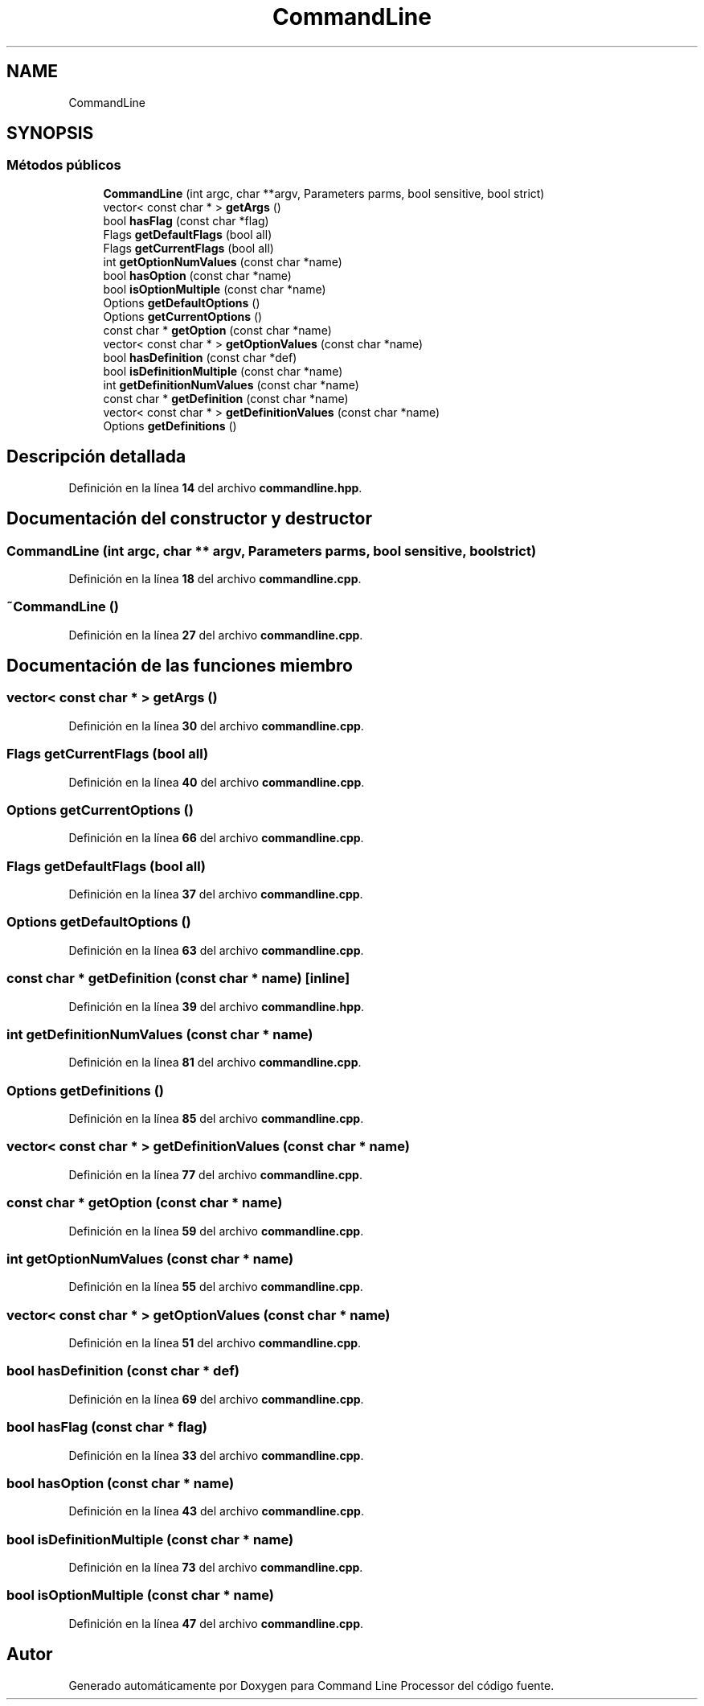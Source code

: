 .TH "CommandLine" 3 "Sábado, 6 de Noviembre de 2021" "Version 0.2.3" "Command Line Processor" \" -*- nroff -*-
.ad l
.nh
.SH NAME
CommandLine
.SH SYNOPSIS
.br
.PP
.SS "Métodos públicos"

.in +1c
.ti -1c
.RI "\fBCommandLine\fP (int argc, char **argv, Parameters parms, bool sensitive, bool strict)"
.br
.ti -1c
.RI "vector< const char * > \fBgetArgs\fP ()"
.br
.ti -1c
.RI "bool \fBhasFlag\fP (const char *flag)"
.br
.ti -1c
.RI "Flags \fBgetDefaultFlags\fP (bool all)"
.br
.ti -1c
.RI "Flags \fBgetCurrentFlags\fP (bool all)"
.br
.ti -1c
.RI "int \fBgetOptionNumValues\fP (const char *name)"
.br
.ti -1c
.RI "bool \fBhasOption\fP (const char *name)"
.br
.ti -1c
.RI "bool \fBisOptionMultiple\fP (const char *name)"
.br
.ti -1c
.RI "Options \fBgetDefaultOptions\fP ()"
.br
.ti -1c
.RI "Options \fBgetCurrentOptions\fP ()"
.br
.ti -1c
.RI "const char * \fBgetOption\fP (const char *name)"
.br
.ti -1c
.RI "vector< const char * > \fBgetOptionValues\fP (const char *name)"
.br
.ti -1c
.RI "bool \fBhasDefinition\fP (const char *def)"
.br
.ti -1c
.RI "bool \fBisDefinitionMultiple\fP (const char *name)"
.br
.ti -1c
.RI "int \fBgetDefinitionNumValues\fP (const char *name)"
.br
.ti -1c
.RI "const char * \fBgetDefinition\fP (const char *name)"
.br
.ti -1c
.RI "vector< const char * > \fBgetDefinitionValues\fP (const char *name)"
.br
.ti -1c
.RI "Options \fBgetDefinitions\fP ()"
.br
.in -1c
.SH "Descripción detallada"
.PP 
Definición en la línea \fB14\fP del archivo \fBcommandline\&.hpp\fP\&.
.SH "Documentación del constructor y destructor"
.PP 
.SS "\fBCommandLine\fP (int argc, char ** argv, Parameters parms, bool sensitive, bool strict)"

.PP
Definición en la línea \fB18\fP del archivo \fBcommandline\&.cpp\fP\&.
.SS "~\fBCommandLine\fP ()"

.PP
Definición en la línea \fB27\fP del archivo \fBcommandline\&.cpp\fP\&.
.SH "Documentación de las funciones miembro"
.PP 
.SS "vector< const char * > getArgs ()"

.PP
Definición en la línea \fB30\fP del archivo \fBcommandline\&.cpp\fP\&.
.SS "Flags getCurrentFlags (bool all)"

.PP
Definición en la línea \fB40\fP del archivo \fBcommandline\&.cpp\fP\&.
.SS "Options getCurrentOptions ()"

.PP
Definición en la línea \fB66\fP del archivo \fBcommandline\&.cpp\fP\&.
.SS "Flags getDefaultFlags (bool all)"

.PP
Definición en la línea \fB37\fP del archivo \fBcommandline\&.cpp\fP\&.
.SS "Options getDefaultOptions ()"

.PP
Definición en la línea \fB63\fP del archivo \fBcommandline\&.cpp\fP\&.
.SS "const char * getDefinition (const char * name)\fC [inline]\fP"

.PP
Definición en la línea \fB39\fP del archivo \fBcommandline\&.hpp\fP\&.
.SS "int getDefinitionNumValues (const char * name)"

.PP
Definición en la línea \fB81\fP del archivo \fBcommandline\&.cpp\fP\&.
.SS "Options getDefinitions ()"

.PP
Definición en la línea \fB85\fP del archivo \fBcommandline\&.cpp\fP\&.
.SS "vector< const char * > getDefinitionValues (const char * name)"

.PP
Definición en la línea \fB77\fP del archivo \fBcommandline\&.cpp\fP\&.
.SS "const char * getOption (const char * name)"

.PP
Definición en la línea \fB59\fP del archivo \fBcommandline\&.cpp\fP\&.
.SS "int getOptionNumValues (const char * name)"

.PP
Definición en la línea \fB55\fP del archivo \fBcommandline\&.cpp\fP\&.
.SS "vector< const char * > getOptionValues (const char * name)"

.PP
Definición en la línea \fB51\fP del archivo \fBcommandline\&.cpp\fP\&.
.SS "bool hasDefinition (const char * def)"

.PP
Definición en la línea \fB69\fP del archivo \fBcommandline\&.cpp\fP\&.
.SS "bool hasFlag (const char * flag)"

.PP
Definición en la línea \fB33\fP del archivo \fBcommandline\&.cpp\fP\&.
.SS "bool hasOption (const char * name)"

.PP
Definición en la línea \fB43\fP del archivo \fBcommandline\&.cpp\fP\&.
.SS "bool isDefinitionMultiple (const char * name)"

.PP
Definición en la línea \fB73\fP del archivo \fBcommandline\&.cpp\fP\&.
.SS "bool isOptionMultiple (const char * name)"

.PP
Definición en la línea \fB47\fP del archivo \fBcommandline\&.cpp\fP\&.

.SH "Autor"
.PP 
Generado automáticamente por Doxygen para Command Line Processor del código fuente\&.

